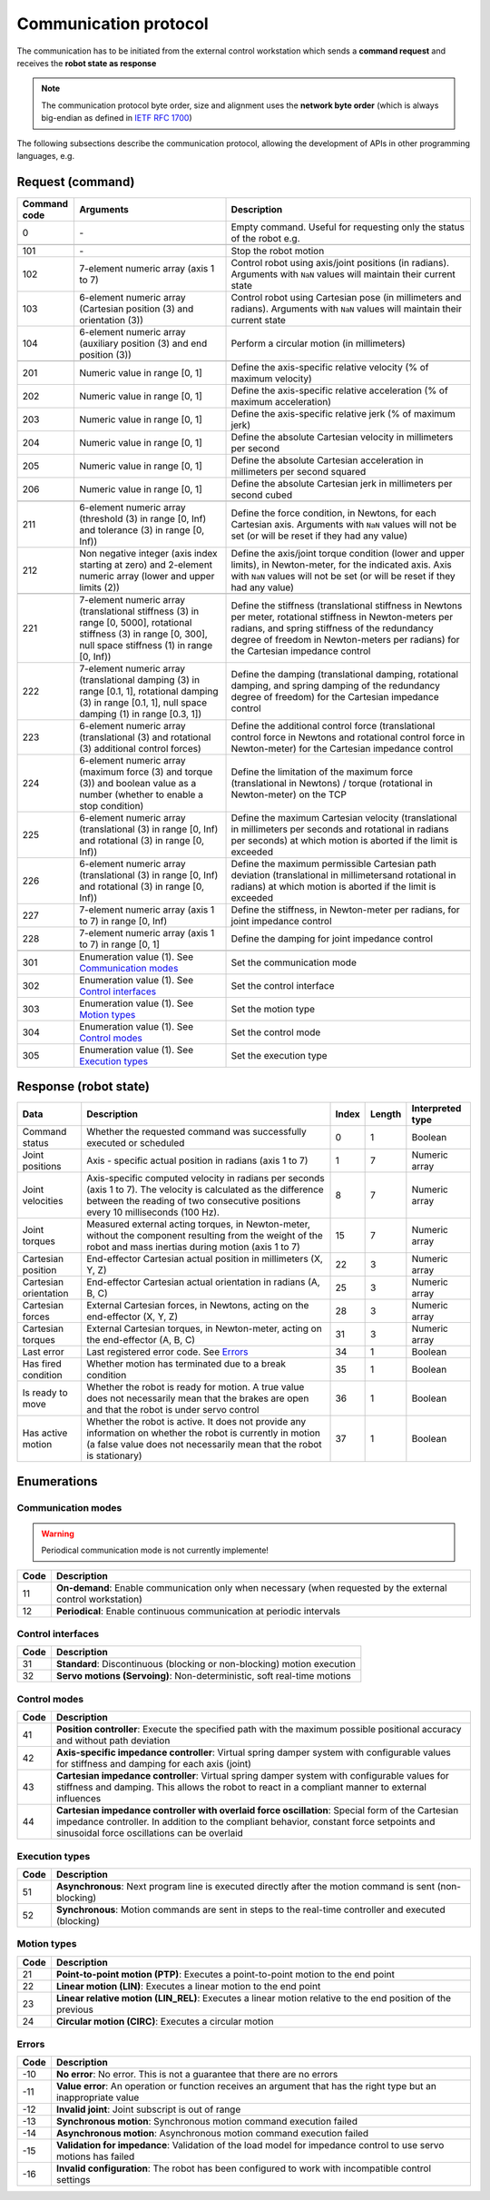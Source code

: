 Communication protocol
======================

.. |_| unicode:: 0xA0 
    :trim:

The communication has to be initiated from the external control workstation which sends a **command request** and receives the **robot state as response**

.. note::
  
    The communication protocol byte order, size and alignment uses the **network byte order** (which is always big-endian as defined in `IETF RFC 1700 <https://www.rfc-editor.org/rfc/rfc1700>`_)

.. image:: ../_static/imgs/protocol-flow.png
    :width: 70%
    :align: center
    :alt: Protocol flow


The following subsections describe the communication protocol, allowing the development of APIs in other programming languages, e.g.

.. raw:: html

    <hr>

Request (command)
-----------------

.. list-table::
    :header-rows: 1

    * - Command code
      - Arguments
      - Description
    * - 0
      - \-
      - Empty\ |_| \command.\ |_| \Useful\ |_| \for\ |_| \requesting\ |_| \only\ |_| \the status of the robot e.g.
    * - 
      - 
      - 
    * - 101
      - \-
      - Stop the robot motion
    * - 102
      - 7-element numeric array (axis 1 to 7)
      - Control robot using axis/joint positions (in radians). Arguments with :literal:`NaN` values will maintain their current state
    * - 103
      - 6-element numeric array (Cartesian position (3) and orientation (3))
      - Control robot using Cartesian pose (in millimeters and radians). Arguments with :literal:`NaN` values will maintain their current state
    * - 104
      - 6-element numeric array (auxiliary position (3) and end position (3))
      - Perform a circular motion (in millimeters)
    * - 
      - 
      - 
    * - 201
      - Numeric\ |_| \value\ |_| \in\ |_| \range\ |_| \[0,\ |_| \1]
      - Define the axis-specific relative velocity (% of maximum velocity)
    * - 202
      - Numeric value in range [0, 1]
      - Define the axis-specific relative acceleration (% of maximum acceleration)
    * - 203
      - Numeric value in range [0, 1]
      - Define the axis-specific relative jerk (% of maximum jerk)
    * - 204
      - Numeric value in range [0, 1]
      - Define the absolute Cartesian velocity in millimeters per second
    * - 205
      - Numeric value in range [0, 1]
      - Define the absolute Cartesian acceleration in millimeters per second squared
    * - 206
      - Numeric value in range [0, 1]
      - Define the absolute Cartesian jerk in millimeters per second cubed
    * - 
      - 
      - 
    * - 211
      - 6-element numeric array (threshold (3) in range [0, Inf) and tolerance (3) in range [0, Inf))
      - Define the force condition, in Newtons, for each Cartesian axis. Arguments with :literal:`NaN` values will not be set (or will be reset if they had any value)
    * - 212
      - Non negative integer (axis index starting at zero) and 2-element numeric array (lower and upper limits (2))
      - Define the axis/joint torque condition (lower and upper limits), in Newton-meter, for the indicated axis. Axis with :literal:`NaN` values will not be set (or will be reset if they had any value)
    * - 
      - 
      - 
    * - 221
      - 7-element numeric array (translational stiffness (3) in range [0, 5000], rotational stiffness (3) in range [0, 300], null space stiffness (1) in range [0, Inf))
      - Define the stiffness (translational stiffness in Newtons per meter, rotational stiffness in Newton-meters per radians, and spring stiffness of the redundancy degree of freedom in Newton-meters per radians) for the Cartesian impedance control
    * - 222
      - 7-element numeric array (translational damping (3) in range [0.1, 1], rotational damping (3) in range [0.1, 1], null space damping (1) in range [0.3, 1])
      - Define the damping (translational damping, rotational damping, and spring damping of the redundancy degree of freedom) for the Cartesian impedance control
    * - 223
      - 6-element numeric array (translational (3) and rotational (3) additional control forces) 
      - Define the additional control force (translational control force in Newtons and rotational control force in Newton-meter) for the Cartesian impedance control
    * - 224
      - 6-element numeric array (maximum force (3) and torque (3)) and boolean value as a number (whether to enable a stop condition)
      - Define the limitation of the maximum force (translational in Newtons) / torque (rotational in Newton-meter) on the TCP
    * - 225
      - 6-element numeric array (translational (3) in range [0, Inf) and rotational (3) in range [0, Inf))
      - Define the maximum Cartesian velocity (translational in millimeters per seconds and rotational in radians per seconds) at which motion is aborted if the limit is exceeded
    * - 226
      - 6-element numeric array (translational (3) in range [0, Inf) and rotational (3) in range [0, Inf))
      - Define the maximum permissible Cartesian path deviation (translational in millimetersand rotational in radians) at which motion is aborted if the limit is exceeded
    * - 227
      - 7-element numeric array (axis 1 to 7) in range [0, Inf)
      - Define the stiffness, in Newton-meter per radians, for joint impedance control
    * - 228
      - 7-element numeric array (axis 1 to 7) in range [0, 1]
      - Define the damping for joint impedance control 
    * - 
      - 
      - 
    * - 301
      - Enumeration value (1). See `Communication modes <#id1>`_
      - Set the communication mode
    * - 302
      - Enumeration value (1). See `Control interfaces <#id3>`_
      - Set the control interface
    * - 303
      - Enumeration value (1). See `Motion types <#id2>`_
      - Set the motion type
    * - 304
      - Enumeration value (1). See `Control modes <#id4>`_
      - Set the control mode
    * - 305
      - Enumeration value (1). See `Execution types <#id5>`_
      - Set the execution type

.. raw:: html

    <hr>

Response (robot state)
----------------------

.. list-table::
    :header-rows: 1

    * - Data
      - Description
      - Index
      - Length
      - Interpreted type
    * - Command status
      - Whether the requested command was successfully executed or scheduled
      - 0
      - 1
      - Boolean
    * - Joint positions
      - Axis\ |_| \-\ |_| \specific\ |_| \actual\ |_| \position\ |_| \in radians (axis 1 to 7)
      - 1
      - 7
      - Numeric array
    * - Joint velocities
      - Axis-specific computed velocity in radians per seconds (axis 1 to 7). The velocity is calculated as the difference between the reading of two consecutive positions every 10 milliseconds (100 Hz).
      - 8
      - 7
      - Numeric array
    * - Joint torques
      - Measured external acting torques, in Newton-meter, without the component resulting from the weight of the robot and mass inertias during motion (axis 1 to 7)
      - 15
      - 7
      - Numeric array
    * - Cartesian position
      - End-effector Cartesian actual position in millimeters (X, Y, Z)
      - 22
      - 3
      - Numeric array
    * - Cartesian orientation
      - End-effector Cartesian actual orientation in radians (A, B, C)
      - 25
      - 3
      - Numeric array
    * - Cartesian forces
      - External Cartesian forces, in Newtons, acting on the end-effector (X, Y, Z)
      - 28
      - 3
      - Numeric array
    * - Cartesian torques
      - External Cartesian torques, in Newton-meter, acting on the end-effector (A, B, C)
      - 31
      - 3
      - Numeric array
    * - Last error
      - Last registered error code. See `Errors <#id6>`_
      - 34
      - 1
      - Boolean
    * - Has fired condition
      - Whether motion has terminated due to a break condition
      - 35
      - 1
      - Boolean
    * - Is ready to move
      - Whether the robot is ready for motion. A true value does not necessarily mean that the brakes are open and that the robot is under servo control
      - 36
      - 1
      - Boolean
    * - Has active motion
      - Whether the robot is active. It does not provide any information on whether the robot is currently in motion (a false value does not necessarily mean that the robot is stationary)
      - 37
      - 1
      - Boolean

.. raw:: html

    <hr>

Enumerations
------------

Communication modes
^^^^^^^^^^^^^^^^^^^

.. warning::

    Periodical communication mode is not currently implemente!

.. list-table::
    :header-rows: 1

    * - Code
      - Description
    * - 11
      - **On-demand**: Enable communication only when necessary (when requested by the external control workstation)
    * - 12
      - **Periodical**: Enable continuous communication at periodic intervals

Control interfaces
^^^^^^^^^^^^^^^^^^

.. list-table::
    :header-rows: 1

    * - Code
      - Description
    * - 31
      - **Standard**: Discontinuous (blocking or non-blocking) motion execution
    * - 32
      - **Servo motions (Servoing)**: Non-deterministic, soft real-time motions

Control modes
^^^^^^^^^^^^^

.. list-table::
    :header-rows: 1

    * - Code
      - Description
    * - 41
      - **Position controller**: Execute the specified path with the maximum possible positional accuracy and without path deviation
    * - 42
      - **Axis-specific impedance controller**: Virtual spring damper system with configurable values for stiffness and damping for each axis (joint)
    * - 43
      - **Cartesian impedance controller**: Virtual spring damper system with configurable values for stiffness and damping. This allows the robot to react in a compliant manner to external influences
    * - 44
      - **Cartesian impedance controller with overlaid force oscillation**: Special form of the Cartesian impedance controller. In addition to the compliant behavior, constant force setpoints and sinusoidal force oscillations can be overlaid

Execution types
^^^^^^^^^^^^^^^

.. list-table::
    :header-rows: 1

    * - Code
      - Description
    * - 51
      - **Asynchronous**: Next program line is executed directly after the motion command is sent (non-blocking)
    * - 52
      - **Synchronous**: Motion commands are sent in steps to the real-time controller and executed (blocking)

Motion types
^^^^^^^^^^^^

.. list-table::
    :header-rows: 1

    * - Code
      - Description
    * - 21
      - **Point-to-point motion (PTP)**: Executes a point-to-point motion to the end point
    * - 22
      - **Linear motion (LIN)**: Executes a linear motion to the end point
    * - 23
      - **Linear relative motion (LIN_REL)**: Executes a linear motion relative to the end position of the previous
    * - 24
      - **Circular motion (CIRC)**: Executes a circular motion

Errors
^^^^^^

.. list-table::
    :header-rows: 1

    * - Code
      - Description
    * - -10
      - **No error**: No error. This is not a guarantee that there are no errors
    * - -11
      - **Value error**: An operation or function receives an argument that has the right type but an inappropriate value
    * - -12
      - **Invalid joint**: Joint subscript is out of range
    * - -13
      - **Synchronous motion**: Synchronous motion command execution failed
    * - -14
      - **Asynchronous motion**: Asynchronous motion command execution failed
    * - -15
      - **Validation for impedance**: Validation of the load model for impedance control to use servo motions has failed
    * - -16
      - **Invalid configuration**: The robot has been configured to work with incompatible control settings

